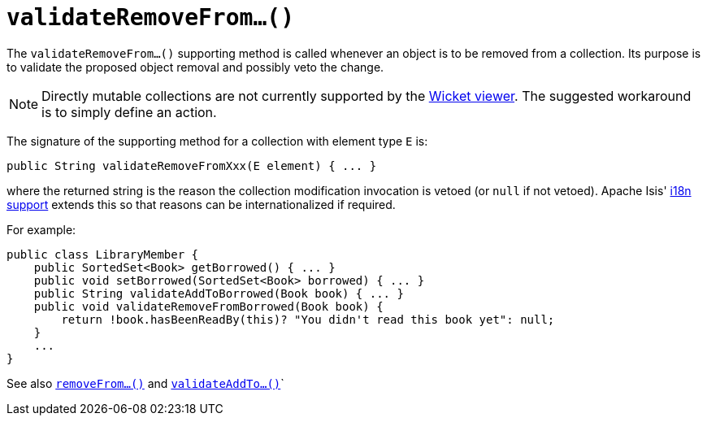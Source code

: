 [[_rg_methods_prefixes_manpage-validateRemoveFrom]]
= `validateRemoveFrom...()`
:Notice: Licensed to the Apache Software Foundation (ASF) under one or more contributor license agreements. See the NOTICE file distributed with this work for additional information regarding copyright ownership. The ASF licenses this file to you under the Apache License, Version 2.0 (the "License"); you may not use this file except in compliance with the License. You may obtain a copy of the License at. http://www.apache.org/licenses/LICENSE-2.0 . Unless required by applicable law or agreed to in writing, software distributed under the License is distributed on an "AS IS" BASIS, WITHOUT WARRANTIES OR  CONDITIONS OF ANY KIND, either express or implied. See the License for the specific language governing permissions and limitations under the License.
:_basedir: ../
:_imagesdir: images/



The `validateRemoveFrom...()` supporting method is called whenever an object is to be removed from a collection. Its purpose is to validate the proposed object removal and possibly veto the change.


[NOTE]
====
Directly mutable collections are not currently supported by the xref:ugvw.adoc[Wicket viewer].  The suggested workaround is to simply define an action.
====


The signature of the supporting method for a collection with element type `E` is:

[source,java]
----
public String validateRemoveFromXxx(E element) { ... }
----

where the returned string is the reason the collection modification invocation is vetoed (or `null` if not vetoed).  Apache Isis' xref:ugbtb.adoc#_ugbtb_more-advanced_i18n[i18n support] extends this so that reasons can be internationalized if required.


For example:

[source,java]
----
public class LibraryMember {
    public SortedSet<Book> getBorrowed() { ... }
    public void setBorrowed(SortedSet<Book> borrowed) { ... }
    public String validateAddToBorrowed(Book book) { ... }
    public void validateRemoveFromBorrowed(Book book) {
        return !book.hasBeenReadBy(this)? "You didn't read this book yet": null;
    }
    ...
}
----


See also xref:rg.adoc#_rg_methods_prefixes_manpage-removeFrom[`removeFrom...()`] and  xref:rg.adoc#_rg_methods_prefixes_manpage-validateAddTo[`validateAddTo...()`]`

